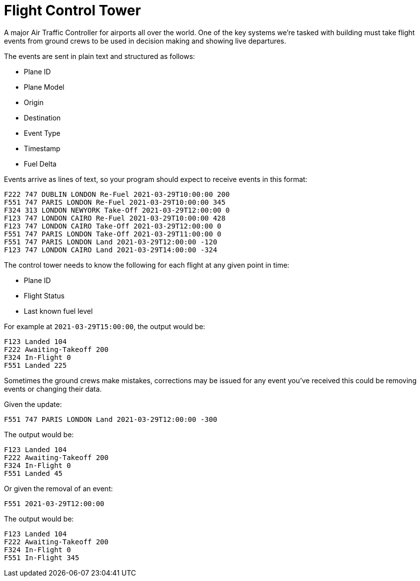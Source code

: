 = Flight Control Tower

A major Air Traffic Controller for airports all over the world. One of the
key systems we're tasked with building must take flight events from ground
crews to be used in decision making and showing live departures.

The events are sent in plain text and structured as follows:

 - Plane ID
 - Plane Model
 - Origin
 - Destination
 - Event Type
 - Timestamp
 - Fuel Delta

Events arrive as lines of text, so your program should expect to receive events
in this format:

----
F222 747 DUBLIN LONDON Re-Fuel 2021-03-29T10:00:00 200
F551 747 PARIS LONDON Re-Fuel 2021-03-29T10:00:00 345
F324 313 LONDON NEWYORK Take-Off 2021-03-29T12:00:00 0
F123 747 LONDON CAIRO Re-Fuel 2021-03-29T10:00:00 428
F123 747 LONDON CAIRO Take-Off 2021-03-29T12:00:00 0
F551 747 PARIS LONDON Take-Off 2021-03-29T11:00:00 0
F551 747 PARIS LONDON Land 2021-03-29T12:00:00 -120
F123 747 LONDON CAIRO Land 2021-03-29T14:00:00 -324
----

The control tower needs to know the following for each flight at any given point
in time:

 - Plane ID
 - Flight Status
 - Last known fuel level

For example at `2021-03-29T15:00:00`, the output would be:

----
F123 Landed 104
F222 Awaiting-Takeoff 200
F324 In-Flight 0
F551 Landed 225
----

Sometimes the ground crews make mistakes, corrections may be issued for any
event you've received this could be removing events or changing their data.

Given the update:

----
F551 747 PARIS LONDON Land 2021-03-29T12:00:00 -300
----

The output would be:

----
F123 Landed 104
F222 Awaiting-Takeoff 200
F324 In-Flight 0
F551 Landed 45
----

Or given the removal of an event:

----
F551 2021-03-29T12:00:00
----

The output would be:

----
F123 Landed 104
F222 Awaiting-Takeoff 200
F324 In-Flight 0
F551 In-Flight 345
----